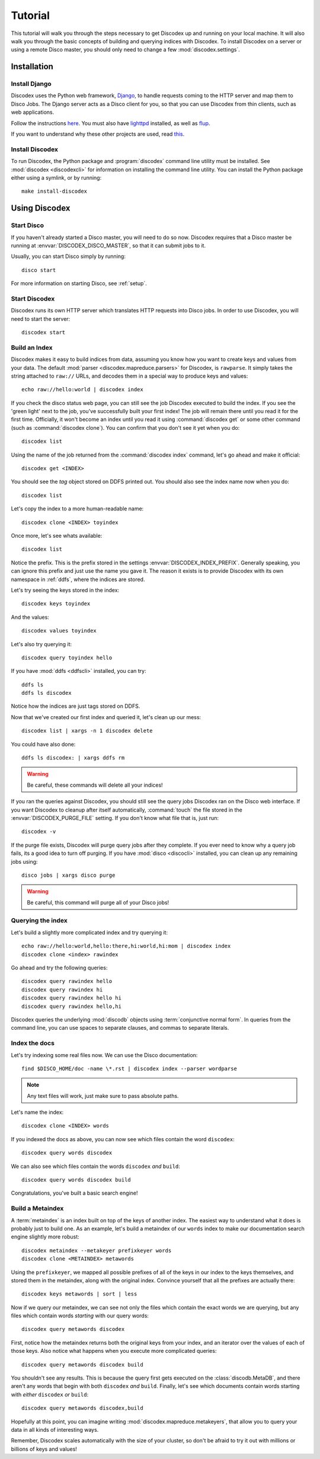 Tutorial
========

This tutorial will walk you through the steps necessary to get Discodex
up and running on your local machine.
It will also walk you through the basic concepts of building and querying
indices with Discodex.
To install Discodex on a server or using a remote Disco master, you should
only need to change a few :mod:`discodex.settings`.

Installation
''''''''''''

Install Django
--------------

Discodex uses the Python web framework, `Django`_,
to handle requests coming to the HTTP server and map them to Disco Jobs.
The Django server acts as a Disco client for you,
so that you can use Discodex from thin clients, such as web applications.

Follow the instructions `here <http://docs.djangoproject.com/en/1.2/intro/install/#install-django>`_.
You must also have `lighttpd <http://www.lighttpd.net/download/>`_ installed,
as well as `flup <http://trac.saddi.com/flup>`_.

If you want to understand why these other projects are used,
read `this <http://docs.djangoproject.com/en/dev/howto/deployment/fastcgi/>`_.

.. _Django: http://www.djangoproject.com

Install Discodex
----------------

To run Discodex, the Python package and :program:`discodex` command line utility must be installed.
See :mod:`discodex <discodexcli>` for information on installing the command line utility.
You can install the Python package either using a symlink, or by running::

        make install-discodex

Using Discodex
''''''''''''''

Start Disco
-----------

If you haven't already started a Disco master, you will need to do so now.
Discodex requires that a Disco master be running at :envvar:`DISCODEX_DISCO_MASTER`,
so that it can submit jobs to it.

Usually, you can start Disco simply by running::

        disco start

For more information on starting Disco, see :ref:`setup`.

Start Discodex
--------------

Discodex runs its own HTTP server which translates HTTP requests into
Disco jobs.
In order to use Discodex, you will need to start the server::

         discodex start

Build an Index
--------------

Discodex makes it easy to build indices from data, assuming you know how you
want to create keys and values from your data.
The default :mod:`parser <discodex.mapreduce.parsers>` for Discodex,
is ``rawparse``.
It simply takes the string attached to ``raw://`` URLs, and decodes them in
a special way to produce keys and values::

        echo raw://hello:world | discodex index

If you check the disco status web page, you can still see the job Discodex
executed to build the index.
If you see the 'green light' next to the job, you've successfully built
your first index!
The job will remain there until you read it for the first time.
Officially, it won't become an index until you read it using
:command:`discodex get` or some other command (such as :command:`discodex clone`).
You can confirm that you don't see it yet when you do::

        discodex list

Using the name of the job returned from the :command:`discodex index` command,
let's go ahead and make it official::

        discodex get <INDEX>

You should see the `tag` object stored on DDFS printed out.
You should also see the index name now when you do::

        discodex list

Let's copy the index to a more human-readable name::

        discodex clone <INDEX> toyindex

Once more, let's see whats available::

        discodex list

Notice the prefix.
This is the prefix stored in the settings :envvar:`DISCODEX_INDEX_PREFIX`.
Generally speaking, you can ignore this prefix and just use the name you gave it.
The reason it exists is to provide Discodex with its own namespace in :ref:`ddfs`, where the indices are stored.

Let's try seeing the keys stored in the index::

        discodex keys toyindex

And the values::

        discodex values toyindex

Let's also try querying it::

        discodex query toyindex hello

If you have :mod:`ddfs <ddfscli>` installed, you can try::

        ddfs ls
        ddfs ls discodex

Notice how the indices are just tags stored on DDFS.

Now that we've created our first index and queried it, let's clean up our mess::

        discodex list | xargs -n 1 discodex delete

You could have also done::

        ddfs ls discodex: | xargs ddfs rm

.. warning:: Be careful, these commands will delete all your indices!

If you ran the queries against Discodex,
you should still see the query jobs Discodex ran on the Disco web interface.
If you want Discodex to cleanup after itself automatically,
:command:`touch` the file stored in the :envvar:`DISCODEX_PURGE_FILE` setting.
If you don't know what file that is, just run::

        discodex -v

If the purge file exists, Discodex will purge query jobs after they complete.
If you ever need to know why a query job fails,
its a good idea to turn off purging.
If you have :mod:`disco <discocli>` installed,
you can clean up any remaining jobs using::

        disco jobs | xargs disco purge

.. warning:: Be careful, this command will purge all of your Disco jobs!

Querying the index
------------------

Let's build a slightly more complicated index and try querying it::

        echo raw://hello:world,hello:there,hi:world,hi:mom | discodex index
        discodex clone <index> rawindex

Go ahead and try the following queries::

        discodex query rawindex hello
        discodex query rawindex hi
        discodex query rawindex hello hi
        discodex query rawindex hello,hi

Discodex queries the underlying :mod:`discodb` objects using
:term:`conjunctive normal form`.
In queries from the command line, you can use spaces to separate clauses,
and commas to separate literals.

Index the docs
--------------

Let's try indexing some real files now.
We can use the Disco documentation::

        find $DISCO_HOME/doc -name \*.rst | discodex index --parser wordparse

.. note:: Any text files will work, just make sure to pass absolute paths.

Let's name the index::

        discodex clone <INDEX> words

If you indexed the docs as above,
you can now see which files contain the word ``discodex``::

        discodex query words discodex

We can also see which files contain the words ``discodex`` *and* ``build``::

        discodex query words discodex build

Congratulations, you've built a basic search engine!

Build a Metaindex
-----------------

A :term:`metaindex` is an index built on top of the keys of another index.
The easiest way to understand what it does is probably just to build one.
As an example, let's build a metaindex of our ``words`` index to
make our documentation search engine slightly more robust::

        discodex metaindex --metakeyer prefixkeyer words
        discodex clone <METAINDEX> metawords

Using the ``prefixkeyer``, we mapped all possible prefixes of all of the keys
in our index to the keys themselves, and stored them in the metaindex,
along with the original index.
Convince yourself that all the prefixes are actually there::

        discodex keys metawords | sort | less

Now if we query our metaindex,
we can see not only the files which contain the exact words we are querying,
but any files which contain words *starting* with our query words::

        discodex query metawords discodex

First, notice how the metaindex returns both the original keys from your index,
and an iterator over the values of each of those keys.
Also notice what happens when you execute more complicated queries::

        discodex query metawords discodex build

You shouldn't see any results.
This is because the query first gets executed on the :class:`discodb.MetaDB`,
and there aren't any words that begin with both ``discodex`` *and* ``build``.
Finally, let's see which documents contain words starting with *either*
``discodex`` *or* ``build``::

        discodex query metawords discodex,build

Hopefully at this point, you can imagine writing
:mod:`discodex.mapreduce.metakeyers`, that allow you to query your data in
all kinds of interesting ways.

Remember, Discodex scales automatically with the size of your cluster,
so don't be afraid to try it out with millions or billions of keys and values!

.. todo::

        What's Next?

        Using Discodex from Disco Jobs

        explain e.g. inputs with ``discodb://`` scheme

        Advanced Querying Using Filters

        query filters not covered yet
